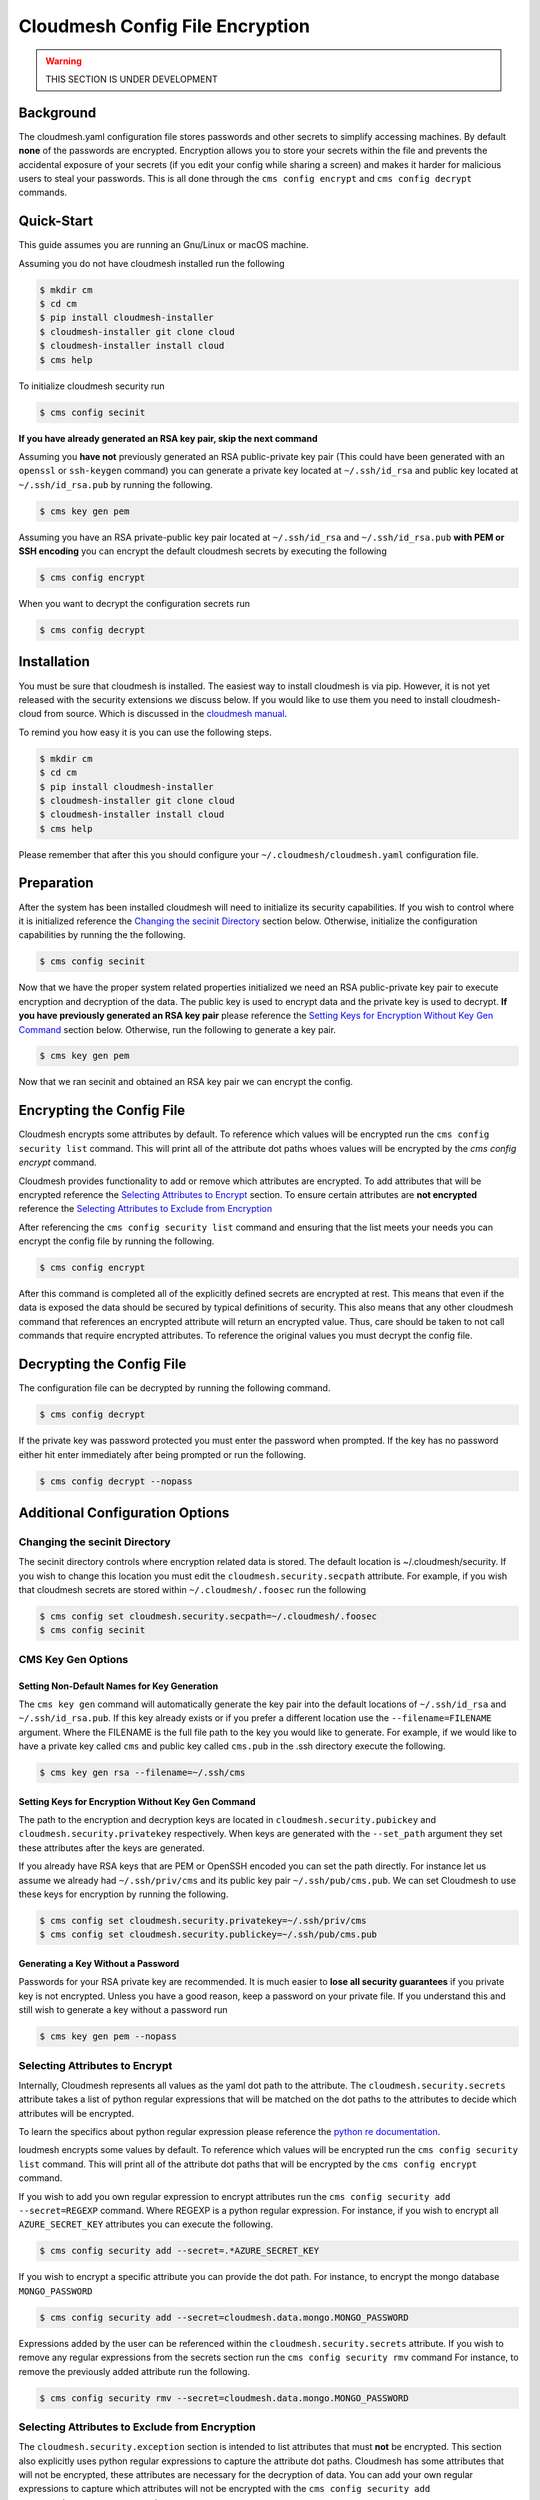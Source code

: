 Cloudmesh Config File Encryption
================================

.. warning:: THIS SECTION IS UNDER DEVELOPMENT

.. todo:: Ensure compatible with Windows

.. todo:: Implement capabilities to query for value of encrypted attribute

Background
~~~~~~~~~~

The cloudmesh.yaml configuration file stores passwords and other secrets
to simplify accessing machines. By default **none** of the passwords are
encrypted. Encryption allows you to store your secrets within the file
and prevents the accidental exposure of your secrets (if you edit your
config while sharing a screen) and makes it harder for malicious users
to steal your passwords. This is all done through the
``cms config encrypt`` and ``cms config decrypt`` commands.

Quick-Start
~~~~~~~~~~~

This guide assumes you are running an Gnu/Linux or macOS machine.

Assuming you do not have cloudmesh installed run the following

.. code:: bash

    $ mkdir cm
    $ cd cm
    $ pip install cloudmesh-installer
    $ cloudmesh-installer git clone cloud
    $ cloudmesh-installer install cloud
    $ cms help

To initialize cloudmesh security run

.. code:: bash

    $ cms config secinit

**If you have already generated an RSA key pair, skip the next command**

Assuming you **have not** previously generated an RSA public-private key pair
(This could have been generated with an ``openssl`` or ``ssh-keygen`` command)
you can generate a private key located at ``~/.ssh/id_rsa`` and public key
located at ``~/.ssh/id_rsa.pub`` by running the following.

.. code:: bash

    $ cms key gen pem

Assuming you have an RSA private-public key pair located at ``~/.ssh/id_rsa`` and
``~/.ssh/id_rsa.pub`` **with PEM or SSH encoding** you can encrypt the default
cloudmesh secrets by executing the following

.. code:: bash

    $ cms config encrypt

When you want to decrypt the configuration secrets run

.. code:: bash

    $ cms config decrypt

Installation
~~~~~~~~~~~~

You must be sure that cloudmesh is installed. The easiest way to install
cloudmesh is via pip. However, it is not yet released with the security
extensions we discuss below. If you would like to use them you need to install
cloudmesh-cloud from source. Which is discussed in the `cloudmesh manual <https://cloudmesh.github.io/cloudmesh-manual/installation/install.html>`_.

To remind you how easy it is you can use the following steps.

.. code:: bash

    $ mkdir cm
    $ cd cm
    $ pip install cloudmesh-installer
    $ cloudmesh-installer git clone cloud
    $ cloudmesh-installer install cloud
    $ cms help

Please remember that after this you should configure your
``~/.cloudmesh/cloudmesh.yaml`` configuration file.

Preparation
~~~~~~~~~~~

After the system has been installed cloudmesh will need to initialize its
security capabilities. If you wish to control where it is initialized
reference the `Changing the secinit Directory`_ section below.
Otherwise, initialize the configuration capabilities by running the the
following.

.. code:: bash

        $ cms config secinit

Now that we have the proper system related properties initialized we need
an RSA public-private key pair to execute encryption and decryption of
the data. The public key is used to encrypt data and the private key is
used to decrypt. **If you have previously generated an RSA key pair** please
reference the `Setting Keys for Encryption Without Key Gen Command`_
section below. Otherwise, run the following to generate a key pair.

.. code:: bash

        $ cms key gen pem

Now that we ran secinit and obtained an RSA key pair we can encrypt the config.

Encrypting the Config File
~~~~~~~~~~~~~~~~~~~~~~~~~~

Cloudmesh encrypts some attributes by default. To reference which values
will be encrypted run the ``cms config security list`` command. This will
print all of the attribute dot paths whoes values will be encrypted by the
`cms config encrypt` command.

Cloudmesh provides functionality to add or remove which attributes are encrypted.
To add attributes that will be encrypted reference the
`Selecting Attributes to Encrypt`_ section. To ensure certain attributes are
**not encrypted** reference the `Selecting Attributes to Exclude from Encryption`_

After referencing the ``cms config security list`` command and ensuring that the
list meets your needs you can encrypt the config file by running the following.

.. code:: bash

        $ cms config encrypt

After this command is completed all of the explicitly defined secrets
are encrypted at rest. This means that even if the data is exposed the
data should be secured by typical definitions of security. This also
means that any other cloudmesh command that references an encrypted
attribute will return an encrypted value. Thus, care should be taken to
not call commands that require encrypted attributes. To reference the
original values you must decrypt the config file.

Decrypting the Config File
~~~~~~~~~~~~~~~~~~~~~~~~~~

The configuration file can be decrypted by running the following
command.

.. code:: bash

        $ cms config decrypt

If the private key was password protected you must enter the password
when prompted. If the key has no password either hit enter immediately
after being prompted or run the following.

.. code:: bash

        $ cms config decrypt --nopass

.. _`Additional Configuration Options`:

Additional Configuration Options
~~~~~~~~~~~~~~~~~~~~~~~~~~~~~~~~

.. _`Changing the secinit Directory`:

Changing the secinit Directory
^^^^^^^^^^^^^^^^^^^^^^^^^^^^^^

The secinit directory controls where encryption related data is stored.
The default location is ~/.cloudmesh/security. If you wish to change
this location you must edit the ``cloudmesh.security.secpath``
attribute. For example, if you wish that cloudmesh secrets are stored
within ``~/.cloudmesh/.foosec`` run the following

.. code:: bash

        $ cms config set cloudmesh.security.secpath=~/.cloudmesh/.foosec
        $ cms config secinit

CMS Key Gen Options
^^^^^^^^^^^^^^^^^^^

Setting Non-Default Names for Key Generation
''''''''''''''''''''''''''''''''''''''''''''

The ``cms key gen`` command will automatically generate the key pair
into the default locations of ``~/.ssh/id_rsa`` and
``~/.ssh/id_rsa.pub``. If this key already exists or if you prefer a
different location use the ``--filename=FILENAME`` argument. Where the FILENAME
is the full file path to the key you would like to generate. For example, if we
would like to have a private key called ``cms`` and public key called ``cms.pub`` 
in the .ssh directory execute the following.

.. code:: bash

        $ cms key gen rsa --filename=~/.ssh/cms

.. _`Setting Keys for Encryption Without Key Gen Command`:

Setting Keys for Encryption Without Key Gen Command
'''''''''''''''''''''''''''''''''''''''''''''''''''

The path to the encryption and decryption keys are located in
``cloudmesh.security.pubickey`` and ``cloudmesh.security.privatekey``
respectively. When keys are generated with the ``--set_path`` argument
they set these attributes after the keys are generated.

If you already have RSA keys that are PEM or OpenSSH encoded you can set the
path directly. For instance let us assume we already had ``~/.ssh/priv/cms``
and its public key pair ``~/.ssh/pub/cms.pub``. We can set Cloudmesh to use
these keys for encryption by running the following.

.. code:: bash

        $ cms config set cloudmesh.security.privatekey=~/.ssh/priv/cms
        $ cms config set cloudmesh.security.publickey=~/.ssh/pub/cms.pub

Generating a Key Without a Password
'''''''''''''''''''''''''''''''''''

Passwords for your RSA private key are recommended. It is much easier to
**lose all security guarantees** if you private key is not encrypted.
Unless you have a good reason, keep a password on your private file. If
you understand this and still wish to generate a key without a password
run

.. code:: bash

        $ cms key gen pem --nopass

.. _`Selecting Attributes to Encrypt`:

Selecting Attributes to Encrypt
^^^^^^^^^^^^^^^^^^^^^^^^^^^^^^^

Internally, Cloudmesh represents all values as the yaml dot path to the
attribute. The ``cloudmesh.security.secrets`` attribute takes a list
of python regular expressions that will be matched on the dot paths to
the attributes to decide which attributes will be encrypted.

To learn the specifics about python regular expression please reference
the `python re documentation <https://docs.python.org/3.7/library/re.html>`_.

loudmesh encrypts some values by default. To reference which values
will be encrypted run the ``cms config security list`` command. This will
print all of the attribute dot paths that will be encrypted by the
``cms config encrypt`` command.

If you wish to add you own regular expression to encrypt attributes run
the ``cms config security add --secret=REGEXP`` command. Where REGEXP is a
python regular expression. For instance, if you wish to encrypt all
``AZURE_SECRET_KEY`` attributes you can execute the following.

.. code:: bash

        $ cms config security add --secret=.*AZURE_SECRET_KEY

If you wish to encrypt a specific attribute you can provide the dot
path. For instance, to encrypt the mongo database ``MONGO_PASSWORD``

.. code:: bash

        $ cms config security add --secret=cloudmesh.data.mongo.MONGO_PASSWORD

Expressions added by the user can be referenced within the
``cloudmesh.security.secrets`` attribute. If you wish to remove any regular
expressions from the secrets section run the ``cms config security rmv`` command
For instance, to remove the previously added attribute run the following.

.. code:: bash

        $ cms config security rmv --secret=cloudmesh.data.mongo.MONGO_PASSWORD

.. _`Selecting Attributes to Exclude from Encryption`:

Selecting Attributes to Exclude from Encryption
^^^^^^^^^^^^^^^^^^^^^^^^^^^^^^^^^^^^^^^^^^^^^^^

The ``cloudmesh.security.exception`` section is intended to list attributes
that must **not** be encrypted. This section also explicitly uses python regular
expressions to capture the attribute dot paths. Cloudmesh has some attributes
that will not be encrypted, these attributes are necessary for the decryption of
data. You can add your own regular expressions to capture which attributes will
not be encrypted with the ``cms config security add --exception=REGEXP`` command

For instance, if you wish to ensure that none of the
``AZURE_SECRET_KEY`` attributes are encrypted run the following.

.. code:: bash

        $ cms config security add --exception=.*AZURE_SECRET_KEY

If you wish to exclude a specific attribute give the dot path.

.. code:: bash

        $ cms config security add --exception=cloudmesh.data.mongo.MDB_PASSWORD

If you wish to remove any regular expressions within the exceptions
section run the ``cms config security rmv`` command. For instance to
remove the example exceptions.

.. code:: bash

        $ cms config security rmv --exception=.*AZURE_SECRET_KEY
        $ cms config security rmv --exception=cloudmesh.data.mongo.MDB_PASSWORD

You can verify the addition or removal of the rule by observing the results
of the ``cms config security list`` command and confirming that the dot path
to the attribute you do not want to encrypt is not listed.

.. note::
    The exceptions section has priority over the secrets section.
    If there is ever an attribute that is matched on both secrets and
    exceptions regular expressions the attribute will **not** be encrypted.